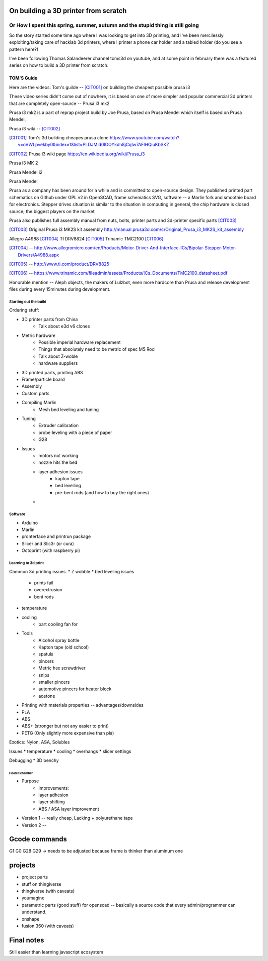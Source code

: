 =========
On building a 3D printer from scratch
=========
Or How I spent this spring, summer, autumn and the stupid thing is still going
---------

So the story started some time ago where I was looking to get into 3D printing, and I've been mercilessly exploiting/taking care of hacklab 3d printers, where I printer a phone car holder and a tabled holder (do you see a pattern here?)

I've been following Thomas Salandeerer channel toms3d on youtube, and at some point in february there was a featured series on how to build a 3D printer from scratch.

TOM'S Guide
===========

Here are the videos:
Tom's guilde -- [CIT001]_ on building the cheapest possible prusa i3


These video series didn't come out of nowhere, it is based on one of more simpler and popular commercial 3d printers that are completely open-source -- Prusa i3 mk2

Prusa i3 mk2 is a part of reprap project build by Joe Prusa, based on Prusa Mendel which itself is based on Prusa Mendel,

Prusa i3 wiki -- [CIT002]_

.. [CIT001] Tom's 3d building cheapes prusa clone https://www.youtube.com/watch?v=oVWLpvekby0&index=1&list=PLDJMid0lOOYkdh8jCqIw7AFIHQiuKbSKZ
.. [CIT002] Prusa i3  wiki page https://en.wikipedia.org/wiki/Prusa_i3


Prusa i3 MK 2

.. image:: images/001-prusa-i3-mk2.jpg
    :width: 200px


Prusa Mendel i2

.. image:: images/002-prusa-mendel-i2.jpg
    :width: 200


Prusa Mendel

.. image:: images/003-prusa-mendel.jpg
    :width: 200


Prusa as a company has been around for a while and is committed to open-source design. They published printed part schematics on Github under GPL v2 in OpenSCAD, frame schematics SVG, software -- a Marlin fork and smoothie board for electronics. Stepper drives situation is similar to the situation in computing in general, the chip hardware is closed source; the biggest players on the market

Prusa also publishes full assembly manual from nuts, bolts, printer parts and 3d-printer specific parts [CIT003]_

.. [CIT003] Original Prusa i3 MK2S kit assembly http://manual.prusa3d.com/c/Original_Prusa_i3_MK2S_kit_assembly


Allegro A4988 [CIT004]_
TI DRV8824 [CIT005]_
Trinamic TMC2100 [CIT006]_


.. [CIT004] -- http://www.allegromicro.com/en/Products/Motor-Driver-And-Interface-ICs/Bipolar-Stepper-Motor-Drivers/A4988.aspx
.. [CIT005] -- http://www.ti.com/product/DRV8825
.. [CIT006] -- https://www.trinamic.com/fileadmin/assets/Products/ICs_Documents/TMC2100_datasheet.pdf


Honorable mention -- Aleph objects, the makers of Lulzbot, even more hardcore than Prusa and release development files during every 15minutes during development.


######################
Starting out the build
######################


Ordering stuff:

* 3D printer parts from China
    * Talk about e3d v6 clones
* Metric hardware
    * Possible imperial hardware replacement
    * Things that absolutely need to be metric of spec M5 Rod
    * Talk about Z-woble
    * hardware suppliers
* 3D printed parts, printing ABS
* Frame/particle board

* Assembly

* Custom parts

* Compiling Marlin
    * Mesh bed leveling and tuning

* Tuning
    * Extruder calibration
    * probe leveling with a piece of paper
    * G28


* Issues
    * motors not working
    * nozzle hits the bed
    * layer adhesion issues
        * kapton tape
        * bed levelling
        * pre-bent rods (and how to buy the right ones)
    *

########
Software
########

* Arduino
* Marlin
* pronterface and printrun package
* Slicer and Slic3r (or cura)
* Octoprint (with raspberry pi)

####################
Learning to 3d print
####################

Common 3d printing issues.
* Z wobble
* bed leveling issues
    * prints fail
    * overextrusion
    * bent rods
* temperature
* cooling
    * part cooling fan for

* Tools
    * Alcohol spray bottle
    * Kapton tape (old school)
    * spatula
    * pincers
    * Metric hex screwdriver
    * snips
    * smaller pincers
    * automotive pincers for heater block
    * acetone
* Printing with materials properties -- advantages/downsides
* PLA
* ABS
* ABS+ (stronger but not any easier to print)
* PETG (Only slightly more expensive than pla)

Exotics: Nylon, ASA, Solubles



Issues
* temperature
* cooling
* overhangs
* slicer settings

Debugging
* 3D benchy

--------------
Heated chamber
--------------

* Purpose
    * Improvements:
    * layer adhesion
    * layer shifting
    * ABS / ASA layer improvement
* Version 1 -- really cheap, Lacking + polyurethane tape
* Version 2 --
==============
Gcode commands
==============

G1
G0
G28
G29 -> needs to be adjusted because frame is thinker than aluminum one


========
projects
========
* project parts
* stuff on thingiverse
* thingiverse (with caveats)
* youmagine
* parametric parts (good stuff) for openscad -- basically a source code that every admin/programmer can understand.
* onshape
* fusion 360 (with caveats)

===========
Final notes
===========

Still easier than learning javascript ecosystem

